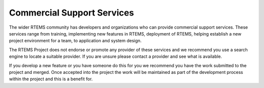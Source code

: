 .. SPDX-License-Identifier: CC-BY-SA-4.0

.. Copyright (C) 2016 Chris Johns <chrisj@rtems.org>

.. index:: support; commercial

Commercial Support Services
***************************

The wider RTEMS community has developers and organizations who can provide
commercial support services. These services range from training, implementing
new features in RTEMS, deployment of RTEMS, helping establish a new project
environment for a team, to application and system design.

The RTEMS Project does not endorse or promote any provider of these services
and we recommend you use a search engine to locate a suitable provider. If you
are unsure please contact a provider and see what is available.

If you develop a new feature or you have someone do this for you we recommend
you have the work submitted to the project and merged. Once accepted into the
project the work will be maintained as part of the development process within
the project and this is a benefit for.
